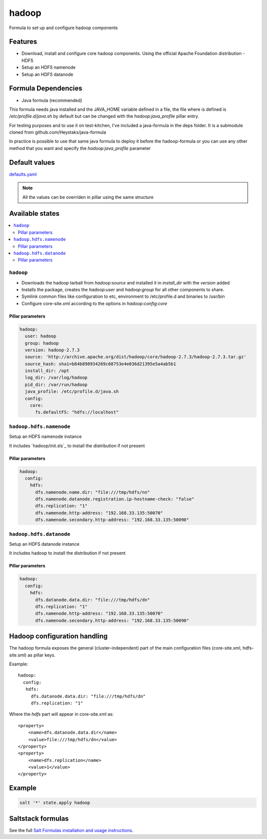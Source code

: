 ======
hadoop
======

Formula to set up and configure hadoop components

Features
========

- Download, install and configure core hadoop components. Using the official Apache Foundation distribution
  - HDFS
- Setup an HDFS namenode
- Setup an HDFS datanode

Formula Dependencies
====================

- Java formula (recommended)

This formula needs java installed and the JAVA_HOME variable defined in a file, the file where is defined is */etc/profile.d/java.sh* by default but can be changed with the *hadoop:java_profile* pillar entry.

For testing purposes and to use it on test-kitchen, I've included a java-formula in the deps folder. It is a submodule cloned from github.com/Heystaks/java-formula

In practice is possible to use that same java formula to deploy it before the hadoop-formula or you can use any other method that you want and specify the *hadoop:java_profile* parameter

Default values
==============

`defaults.yaml`_

.. _defaults.yaml: hadoop/defaults.yaml

.. note:: All the values can be overriden in pillar using the same structure

Available states
================

.. contents::
    :local:

``hadoop``
----------

- Downloads the hadoop tarball from *hadoop:source* and installed it in *install_dir* with the *version* added
- Installs the package, creates the *hadoop:user* and *hadoop:group* for all other components to share.
- Symlink common files like configuration to etc, environment to /etc/profile.d and binaries to /usr/bin
- Configure core-site.xml according to the options in *hadoop:config:core*

Pillar parameters
*****************
   
.. code:: yaml

   hadoop:
     user: hadoop
     group: hadoop
     version: hadoop-2.7.3
     source: 'http://archive.apache.org/dist/hadoop/core/hadoop-2.7.3/hadoop-2.7.3.tar.gz'
     source_hash: sha1=b84b898934269c68753e4e036d21395e5a4ab5b1
     install_dir: /opt
     log_dir: /var/log/hadoop
     pid_dir: /var/run/hadoop
     java_profile: /etc/profile.d/java.sh
     config:
       core:
         fs.defaultFS: "hdfs://localhost"

``hadoop.hdfs.namenode``
------------------------

Setup an HDFS namenode instance

It includes `hadoop/init.sls`_ to install the distribution if not present

Pillar parameters
*****************
   
.. code:: yaml

   hadoop:
     config:
       hdfs:
         dfs.namenode.name.dir: "file:///tmp/hdfs/nn"
         dfs.namenode.datanode.registration.ip-hostname-check: "false"
         dfs.replication: "1"
         dfs.namenode.http-address: "192.168.33.135:50070"
         dfs.namenode.secondary.http-address: "192.168.33.135:50090"

``hadoop.hdfs.datanode``
------------------------

Setup an HDFS datanode instance

It includes hadoop to install the distribution if not present

Pillar parameters
*****************
   
.. code:: yaml
          
   hadoop:
     config:
       hdfs:
         dfs.datanode.data.dir: "file:///tmp/hdfs/dn"
         dfs.replication: "1"
         dfs.namenode.http-address: "192.168.33.135:50070"
         dfs.namenode.secondary.http-address: "192.168.33.135:50090"

Hadoop configuration handling
=============================

The hadoop formula exposes the general (cluster-independent) part of the main configuration files (core-site.xml, hdfs-site.sml) as pillar keys.

Example::

    hadoop:
      config:
       hdfs:
         dfs.datanode.data.dir: "file:///tmp/hdfs/dn"
         dfs.replication: "1"

Where the *hdfs* part will appear in core-site.xml as::

    <property>
        <name>dfs.datanode.data.dir</name>
        <value>file:///tmp/hdfs/dn</value>
    </property>
    <property>
        <name>dfs.replication</name>
        <value>1</value>
    </property>

Example
=======

.. code:: shell

   salt '*' state.apply hadoop

Saltstack formulas
==================

See the full `Salt Formulas installation and usage instructions <http://docs.saltstack.com/en/latest/topics/development/conventions/formulas.html>`_.
